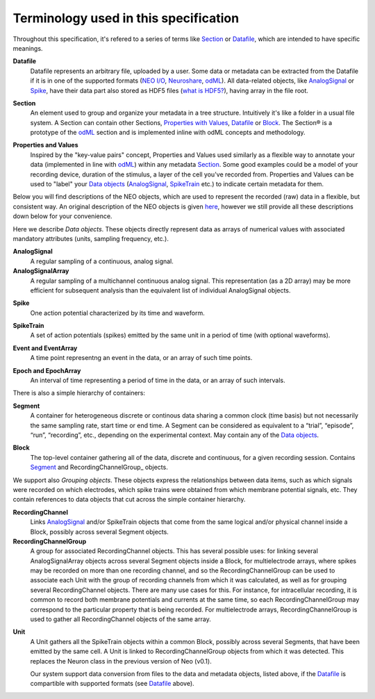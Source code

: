 ======================================
Terminology used in this specification
======================================

Throughout this specification, it's refered to a series of terms like Section_ or Datafile_, which are intended to have specific meanings.


.. _Datafile:

**Datafile**
    Datafile represents an arbitrary file, uploaded by a user. Some data or metadata can be extracted from the Datafile if it is in one of the supported formats (`NEO I/O <http://neo.readthedocs.org/en/latest/io.html>`_, `Neuroshare <http://neuroshare.sourceforge.net/index.shtml>`_, `odML <http://www.g-node.org/projects/odml>`_). All data-related objects, like AnalogSignal_ or Spike_, have their data part also stored as HDF5 files (`what is HDF5? <http://www.hdfgroup.org/HDF5/whatishdf5.html>`_), having array in the file root.

.. _Section:

**Section**
    An element used to group and organize your metadata in a tree structure. Intuitively it's like a folder in a usual file system. A Section can contain other Sections, `Properties with Values`_, Datafile_ or Block_. The Section® is a prototype of the `odML <http://www.g-node.org/projects/odml>`_ section and is implemented inline with odML concepts and methodology.

.. _`Properties with Values`:

**Properties and Values**
    Inspired by the "key-value pairs" concept, Properties and Values used similarly as a flexible way to annotate your data (implemented in line with `odML <http://www.g-node.org/projects/odml>`_) within any metadata Section_. Some good examples could be a model of your recording device, duration of the stimulus, a layer of the cell you've recorded from. Properties and Values can be used to "label" your `Data objects`_ (AnalogSignal_, SpikeTrain_ etc.) to indicate certain metadata for them. 

Below you will find descriptions of the NEO objects, which are used to represent the recorded (raw) data in a flexible, but consistent way. An original description of the NEO objects is given `here <http://neo.readthedocs.org/en/latest/core.html>`_, however we still provide all these descriptions down below for your convenience.

.. _`Data objects`:

Here we describe *Data objects*. These objects directly represent data as arrays of numerical values with associated mandatory attributes (units, sampling frequency, etc.).

.. _AnalogSignal:

**AnalogSignal**
    A regular sampling of a continuous, analog signal.

**AnalogSignalArray**
    A regular sampling of a multichannel continuous analog signal. This representation (as a 2D array) may be more efficient for subsequent analysis than the equivalent list of individual AnalogSignal objects.

.. _Spike:

**Spike**
    One action potential characterized by its time and waveform.

.. _SpikeTrain:

**SpikeTrain**
    A set of action potentials (spikes) emitted by the same unit in a period of time (with optional waveforms).

.. _Event:

**Event and EventArray**
    A time point representng an event in the data, or an array of such time points.

.. _Epoch:

**Epoch and EpochArray**
    An interval of time representing a period of time in the data, or an array of such intervals.

There is also a simple hierarchy of containers:

.. _Segment:

**Segment**
    A container for heterogeneous discrete or continous data sharing a common clock (time basis) but not necessarily the same sampling rate, start time or end time. A Segment can be considered as equivalent to a “trial”, “episode”, “run”, “recording”, etc., depending on the experimental context. May contain any of the `Data objects`_.

.. _Block:

**Block**
    The top-level container gathering all of the data, discrete and continuous, for a given recording session. Contains Segment_ and RecordingChannelGroup_ objects.

We support also *Grouping objects*. These objects express the relationships between data items, such as which signals were recorded on which electrodes, which spike trains were obtained from which membrane potential signals, etc. They contain references to data objects that cut across the simple container hierarchy.

.. _RecordingChannel:

**RecordingChannel**
    Links AnalogSignal_ and/or SpikeTrain objects that come from the same logical and/or physical channel inside a Block, possibly across several Segment objects.

**RecordingChannelGroup**
    A group for associated RecordingChannel objects. This has several possible uses: for linking several AnalogSignalArray objects across several Segment objects inside a Block, for multielectrode arrays, where spikes may be recorded on more than one recording channel, and so the RecordingChannelGroup can be used to associate each Unit with the group of recording channels from which it was calculated, as well as for grouping several RecordingChannel objects. There are many use cases for this. For instance, for intracellular recording, it is common to record both membrane potentials and currents at the same time, so each RecordingChannelGroup may correspond to the particular property that is being recorded. For multielectrode arrays, RecordingChannelGroup is used to gather all RecordingChannel objects of the same array.

.. _Unit:

**Unit**
    A Unit gathers all the SpikeTrain objects within a common Block, possibly across several Segments, that have been emitted by the same cell. A Unit is linked to RecordingChannelGroup objects from which it was detected. This replaces the Neuron class in the previous version of Neo (v0.1).

    Our system support data conversion from files to the data and metadata objects, listed above, if the Datafile_ is compartible with supported formats (see Datafile_ above).


